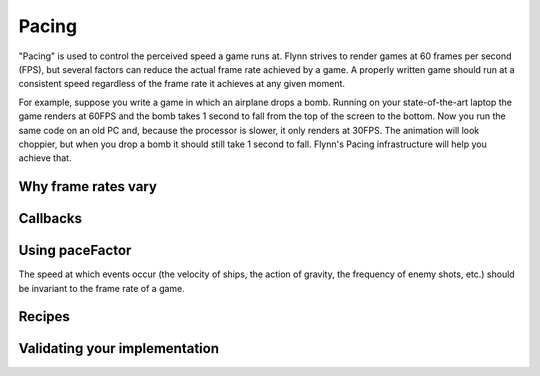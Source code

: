 Pacing
######

"Pacing" is used to control the perceived speed a game runs at. Flynn strives to render games at 60 frames per second (FPS), but several factors can reduce the actual frame rate achieved by a game. A properly written game should run at a consistent speed regardless of the frame rate it achieves at any given moment.

For example, suppose you write a game in which an airplane drops a bomb.  Running on your state-of-the-art laptop the game renders at 60FPS and the bomb takes 1 second to fall from the top of the screen to the bottom.  Now you run the same code on an old PC and, because the processor is slower, it only renders at 30FPS.  The animation will look choppier, but when you drop a bomb it should still take 1 second to fall.  Flynn's Pacing infrastructure will help you achieve that.

Why frame rates vary
====================

Callbacks
=========

Using paceFactor
================

The speed at which events occur (the velocity of ships, the action of gravity, the frequency of enemy shots, etc.) should be invariant to the frame rate of a game. 


Recipes
=======

Validating your implementation
==============================